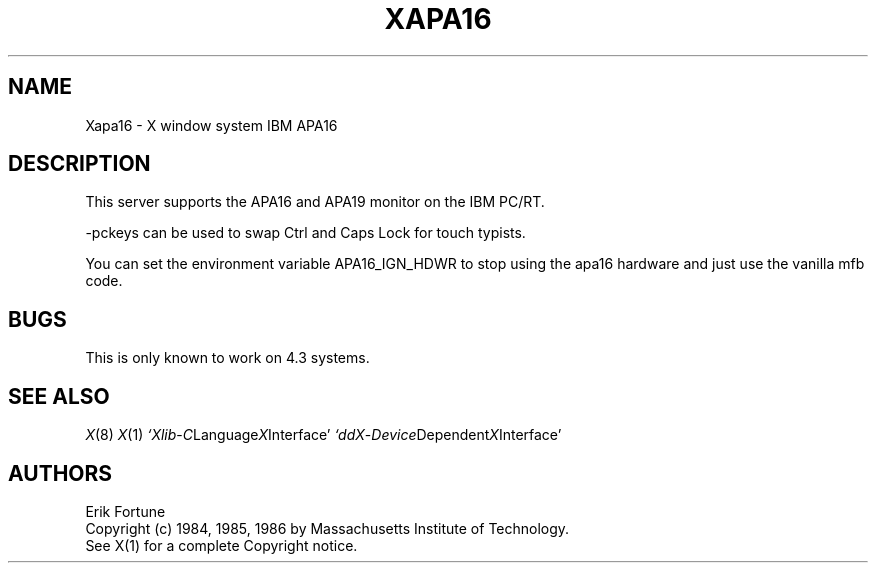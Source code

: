 .\" $Header: Xapa16.man,v 1.3 87/09/14 17:36:39 rws Exp $
.TH XAPA16 8 "10 September 1987" "X Version 11"
.SH NAME
Xapa16 - X window system IBM APA16
.SH DESCRIPTION
.PP
This server supports the APA16 and APA19 monitor
on the IBM PC/RT.
.PP
-pckeys can be used to swap Ctrl and Caps Lock for touch typists.
.PP
You can set the environment variable APA16_IGN_HDWR to stop using
the apa16 hardware and just use the vanilla mfb code.
.SH "BUGS"
This is only known to work on 4.3 systems.
.SH "SEE ALSO"
.PP
.IR X (8)
.IR X (1)
.IR `Xlib - C Language X Interface'
.IR `ddX - Device Dependent X Interface'
.SH AUTHORS
.PP
Erik Fortune
.br
Copyright (c) 1984, 1985, 1986 by Massachusetts Institute of Technology.
.br
See X(1) for a complete Copyright notice.
